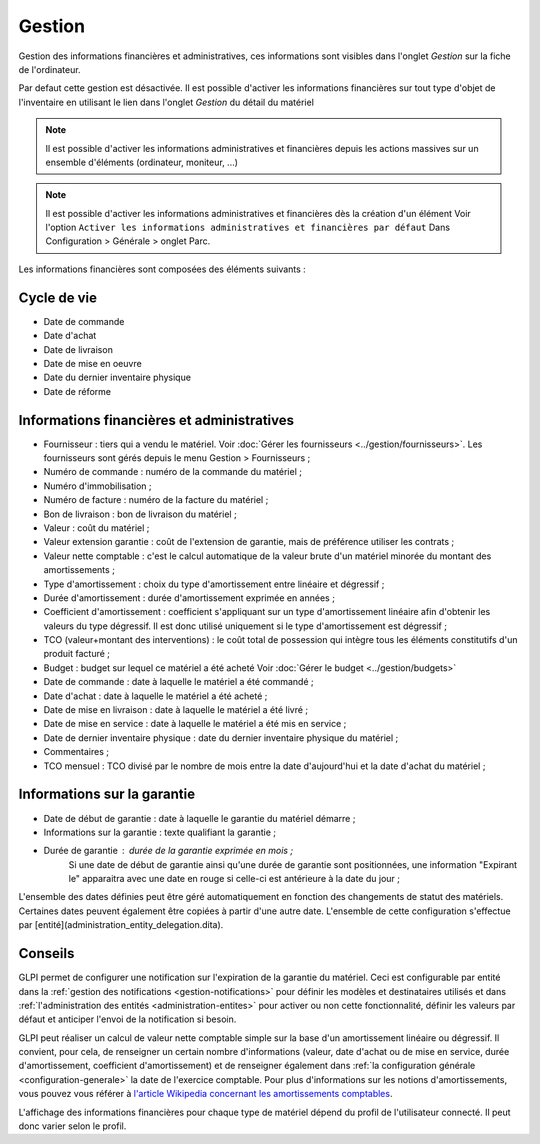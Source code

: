 Gestion
~~~~~~~

Gestion des informations financières et administratives, ces informations sont visibles dans l'onglet `Gestion` sur la fiche de l'ordinateur.

.. image:: /modules/onglets/images/gestion.png
   :alt: Écran de gestion
   :align: center

Par defaut cette gestion est désactivée. Il est possible d'activer les informations financières sur tout type d'objet de l'inventaire en utilisant le lien dans l'onglet *Gestion* du détail du matériel

.. image:: /modules/onglets/images/gestion_enable.png
   :alt: activer la gestion
   :align: center


.. note::
   Il est possible d'activer les informations administratives et financières depuis les actions massives sur un ensemble d'éléments (ordinateur, moniteur, ...)

.. note::
   Il est possible d'activer les informations administratives et financières dès la création d'un élément
   Voir l'option ``Activer les informations administratives et financières par défaut`` Dans Configuration > Générale > onglet Parc.

Les informations financières sont composées des éléments suivants :

Cycle de vie
^^^^^^^^^^^^

* Date de commande
* Date d'achat
* Date de livraison
* Date de mise en oeuvre
* Date du dernier inventaire physique
* Date de réforme

Informations financières et administratives
^^^^^^^^^^^^^^^^^^^^^^^^^^^^^^^^^^^^^^^^^^^

* Fournisseur : tiers qui a vendu le matériel. Voir :doc:`Gérer les fournisseurs <../gestion/fournisseurs>`. Les fournisseurs sont gérés depuis le menu Gestion > Fournisseurs ;
* Numéro de commande : numéro de la commande du matériel ;
* Numéro d'immobilisation ;
* Numéro de facture : numéro de la facture du matériel ;
* Bon de livraison : bon de livraison du matériel ;
* Valeur : coût du matériel ;
* Valeur extension garantie : coût de l'extension de garantie, mais de préférence utiliser les contrats ;
* Valeur nette comptable : c'est le calcul automatique de la valeur brute d'un matériel minorée du montant des amortissements ;
* Type d'amortissement : choix du type d'amortissement entre linéaire et dégressif ;
* Durée d'amortissement : durée d'amortissement exprimée en années ;
* Coefficient d'amortissement : coefficient s'appliquant sur un type d'amortissement linéaire afin d'obtenir les valeurs du type dégressif. Il est donc utilisé uniquement si le type d'amortissement est dégressif ;
* TCO (valeur+montant des interventions) : le coût total de possession qui intègre tous les éléments constitutifs d'un produit facturé ;
* Budget : budget sur lequel ce matériel a été acheté  Voir :doc:`Gérer le budget <../gestion/budgets>`
* Date de commande : date à laquelle le matériel a été commandé ;
* Date d'achat : date à laquelle le matériel a été acheté ;
* Date de mise en livraison : date à laquelle le matériel a été livré ;
* Date de mise en service : date à laquelle le matériel a été mis en service ;
* Date de dernier inventaire physique : date du dernier inventaire physique du matériel ;
* Commentaires ;
* TCO mensuel : TCO divisé par le nombre de mois entre la date d'aujourd'hui et la date d'achat du matériel ;

Informations sur la garantie
^^^^^^^^^^^^^^^^^^^^^^^^^^^^

* Date de début de garantie : date à laquelle le garantie du matériel démarre ;
* Informations sur la garantie : texte qualifiant la garantie ;
* Durée de garantie : durée de la garantie exprimée en mois ;
   Si une date de début de garantie ainsi qu'une durée de garantie sont positionnées, une information "Expirant le" apparaitra avec une date en rouge si celle-ci est antérieure à la date du jour ;

L'ensemble des dates définies peut être géré automatiquement en fonction des changements de statut des matériels. Certaines dates peuvent également être copiées à partir d'une autre date. L'ensemble de cette configuration s'effectue par [entité](administration_entity_delegation.dita).

Conseils
^^^^^^^^

GLPI permet de configurer une notification sur l'expiration de la garantie du matériel. Ceci est configurable par entité dans la :ref:`gestion des notifications <gestion-notifications>` pour définir les modèles et destinataires utilisés et dans :ref:`l'administration des entités <administration-entites>` pour activer ou non cette fonctionnalité, définir les valeurs par défaut et anticiper l'envoi de la notification si besoin.

GLPI peut réaliser un calcul de valeur nette comptable simple sur la base d'un amortissement linéaire ou dégressif. Il convient, pour cela, de renseigner un certain nombre d'informations (valeur, date
d'achat ou de mise en service, durée d'amortissement, coefficient d'amortissement) et de renseigner également dans :ref:`la configuration générale <configuration-generale>` la date de l'exercice comptable. Pour plus d'informations sur les notions d'amortissements, vous pouvez vous référer à `l'article Wikipedia concernant les amortissements comptables <https://fr.wikipedia.org/wiki/Amortissement_comptable#Modes_d.E2.80.99amortissement_accept.C3.A9s_comptablement>`_.

L'affichage des informations financières pour chaque type de matériel dépend du profil de l'utilisateur connecté. Il peut donc varier selon le profil.
